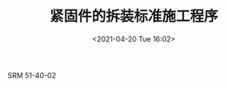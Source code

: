 # -*- eval: (setq org-media-note-screenshot-image-dir (concat default-directory "./static/紧固件的拆装标准施工程序/")); -*-
:PROPERTIES:
:ID:       BA6D71CB-00C0-492C-B28A-077AEED8EFED
:END:
#+LATEX_CLASS: my-article
#+DATE: <2021-04-20 Tue 16:02>
#+TITLE: 紧固件的拆装标准施工程序
#+FILETAGS: :SRM_51_40_02:

SRM 51-40-02
